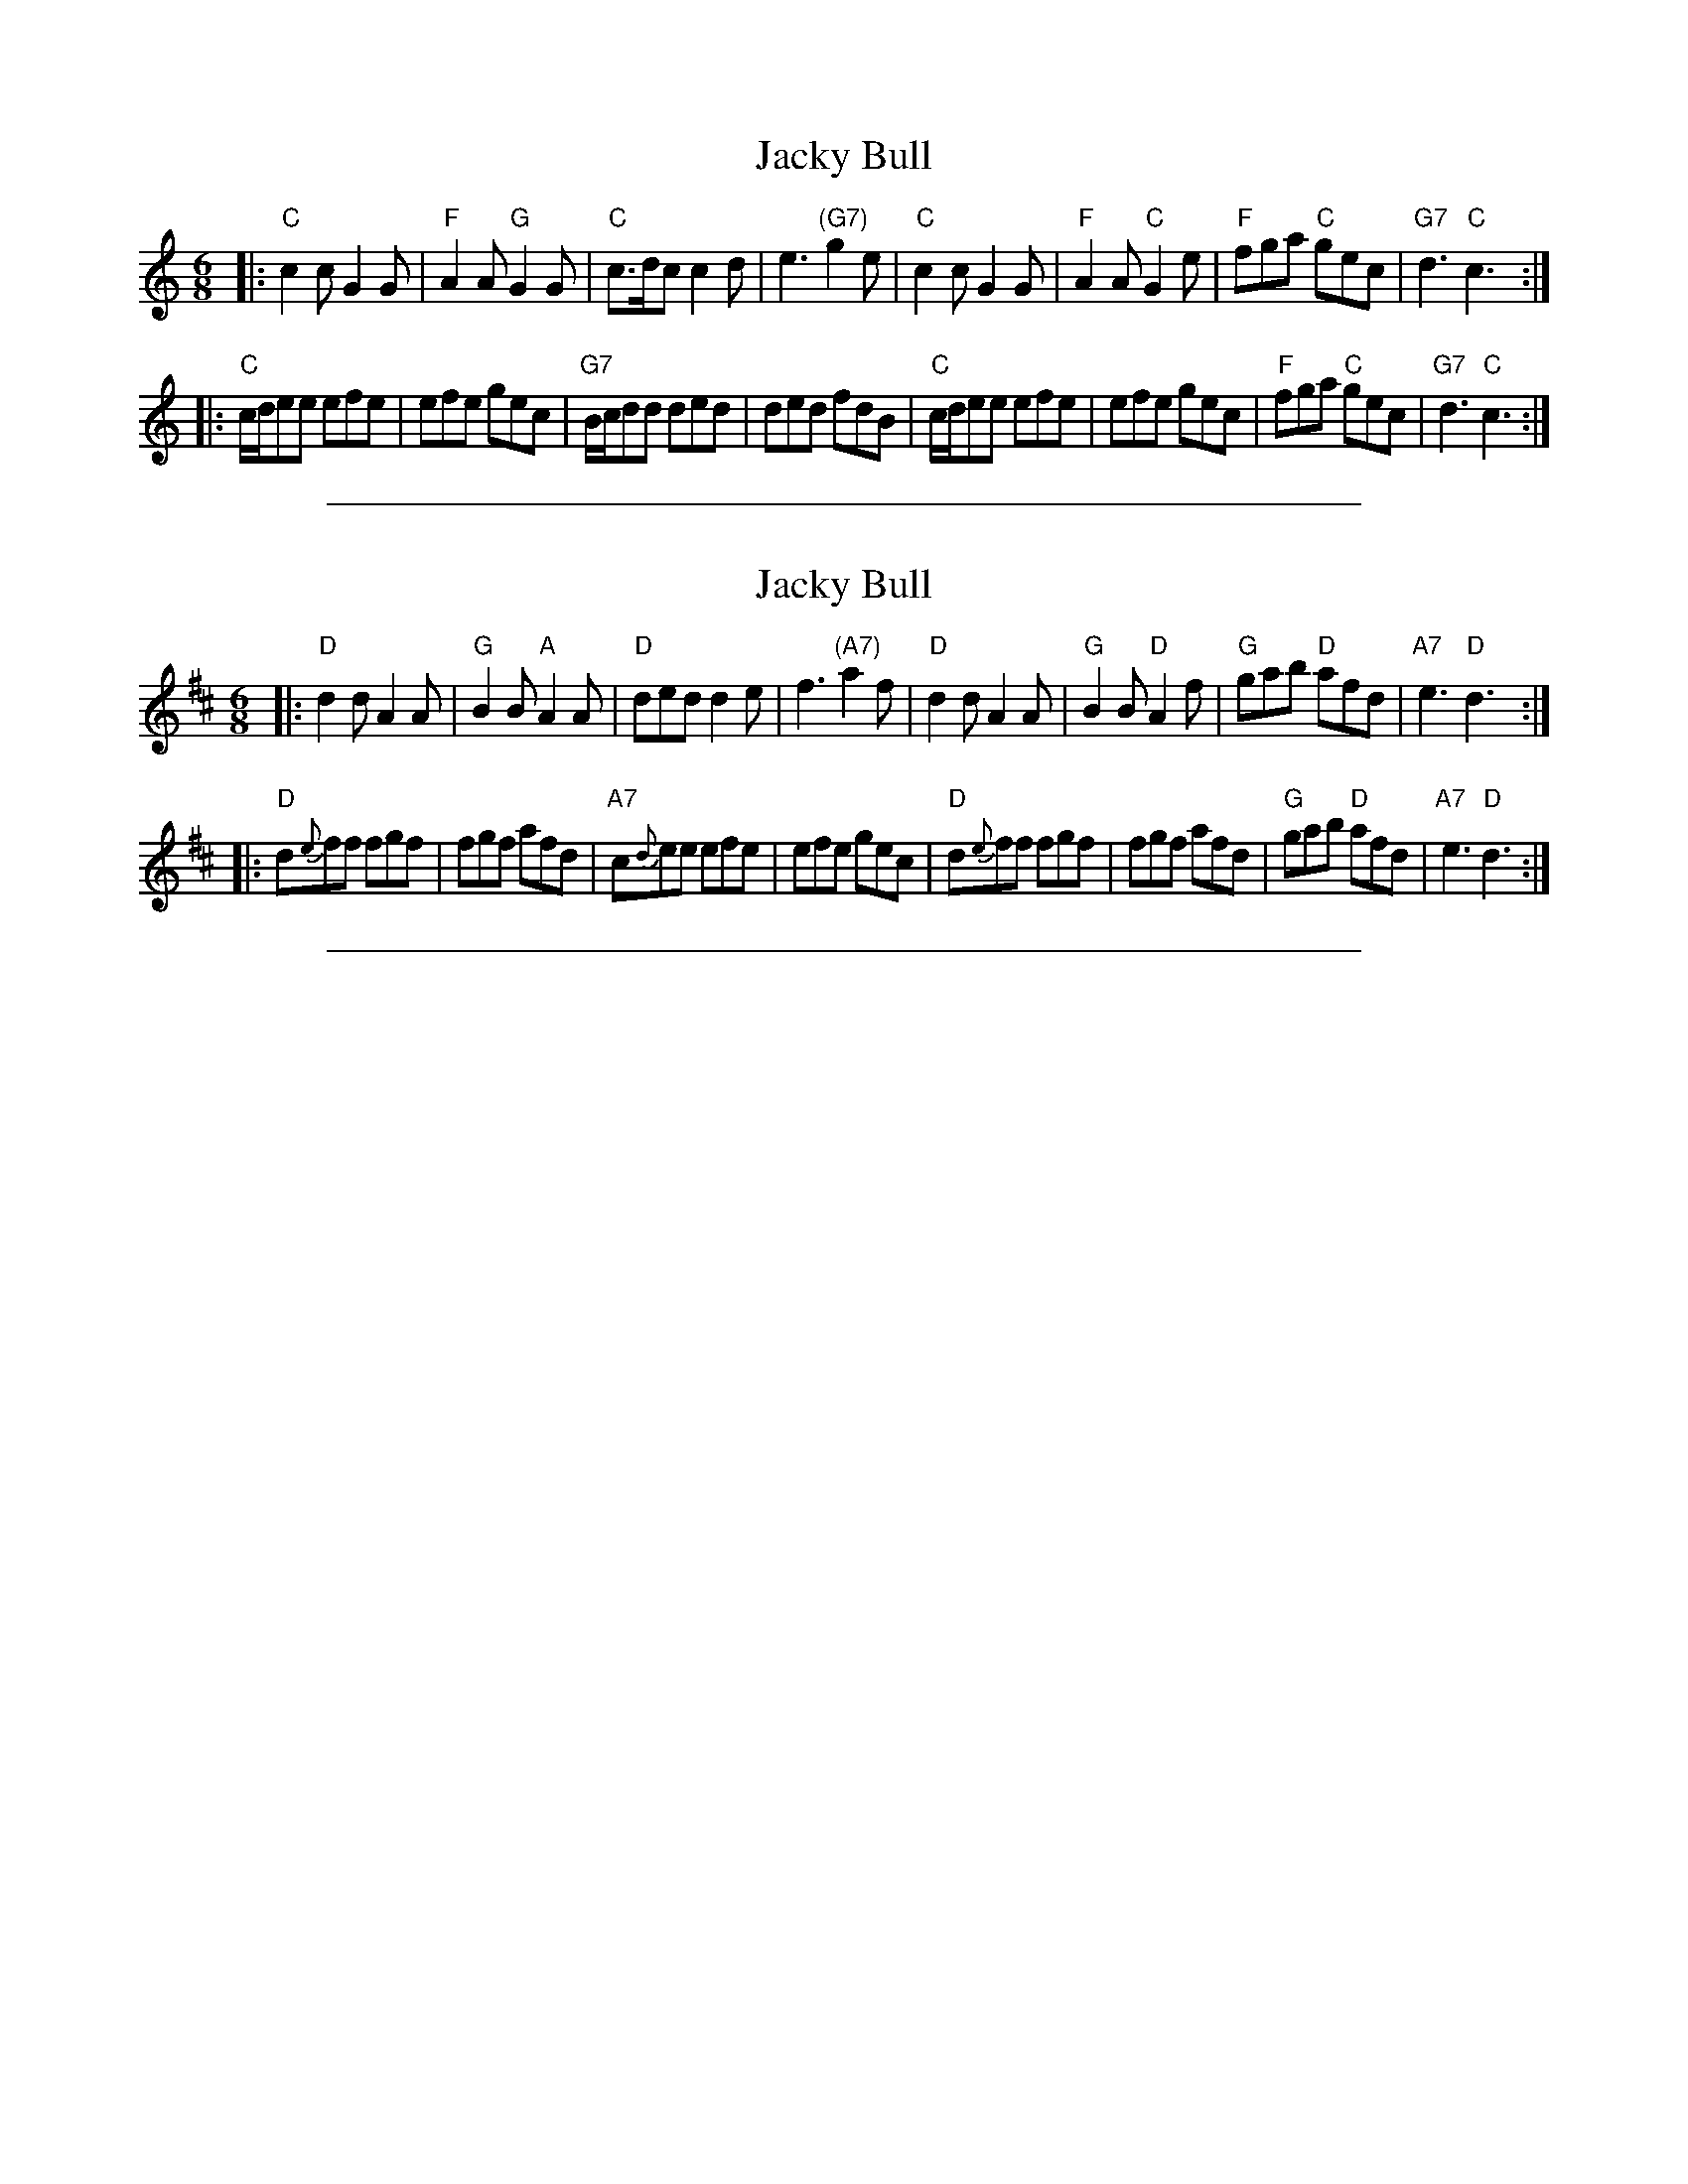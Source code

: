 
X: 1
T: Jacky Bull
B: Thomas Wilson "A Companion to the Ball Room" (London: D.Mackay, 1816)
N: The tune is from Sir Felix's first-act aria in Samuel Arnold and John
N: Keeffe's musical "The Agreeable Surprise" (London, 1781)
%Q: 3/8=110
M: 6/8
L: 1/8
K: C
|:"C"c2c G2G | "F"A2A "G"G2G | "C"c>dc c2d | e3 "(G7)"g2e \
| "C"c2c G2G | "F"A2A "C"G2e | "F"fga "C"gec | "G7"d3 "C"c3 :|
|:"C"c/d/ee efe | efe gec | "G7"B/c/dd ded | ded fdB \
| "C"c/d/ee efe | efe gec | "F"fga "C"gec | "G7 "d3 "C"c3 :|

%%sep 5 1 500

X: 2
T: Jacky Bull
B: Thomas Wilson "A Companion to the Ball Room" (London: D.Mackay, 1816)
N: The tune is from Sir Felix's first-act aria in Samuel Arnold and John
N: Keeffe's musical "The Agreeable Surprise" (London, 1781)
%Q: 3/8=110
M: 6/8
L: 1/8
K: D
|:"D"d2d A2A | "G"B2B "A"A2A | "D"ded d2e | f3 "(A7)"a2f \
| "D"d2d A2A | "G"B2B "D"A2f | "G"gab "D"afd | "A7 "e3 "D"d3 :|
|:"D"d{e}ff fgf | fgf afd | "A7"c{d}ee efe | efe gec \
| "D"d{e}ff fgf | fgf afd | "G"gab "D"afd | "A7 "e3 "D"d3 :|

%%sep 5 1 500

X: 3
M:none
K:C clef=none
x4
x4
x4
x4
x4
x4
x4
x4
x4 x4 x4 x4 x4 x4 x4 x4 x4 x4 x4 x4 x4 x4 x4 x4
